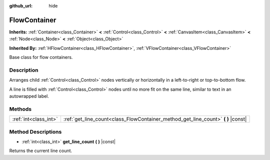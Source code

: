 :github_url: hide

.. DO NOT EDIT THIS FILE!!!
.. Generated automatically from Godot engine sources.
.. Generator: https://github.com/godotengine/godot/tree/3.5/doc/tools/make_rst.py.
.. XML source: https://github.com/godotengine/godot/tree/3.5/doc/classes/FlowContainer.xml.

.. _class_FlowContainer:

FlowContainer
=============

**Inherits:** :ref:`Container<class_Container>` **<** :ref:`Control<class_Control>` **<** :ref:`CanvasItem<class_CanvasItem>` **<** :ref:`Node<class_Node>` **<** :ref:`Object<class_Object>`

**Inherited By:** :ref:`HFlowContainer<class_HFlowContainer>`, :ref:`VFlowContainer<class_VFlowContainer>`

Base class for flow containers.

Description
-----------

Arranges child :ref:`Control<class_Control>` nodes vertically or horizontally in a left-to-right or top-to-bottom flow.

A line is filled with :ref:`Control<class_Control>` nodes until no more fit on the same line, similar to text in an autowrapped label.

Methods
-------

+-----------------------+--------------------------------------------------------------------------------------+
| :ref:`int<class_int>` | :ref:`get_line_count<class_FlowContainer_method_get_line_count>` **(** **)** |const| |
+-----------------------+--------------------------------------------------------------------------------------+

Method Descriptions
-------------------

.. _class_FlowContainer_method_get_line_count:

- :ref:`int<class_int>` **get_line_count** **(** **)** |const|

Returns the current line count.

.. |virtual| replace:: :abbr:`virtual (This method should typically be overridden by the user to have any effect.)`
.. |const| replace:: :abbr:`const (This method has no side effects. It doesn't modify any of the instance's member variables.)`
.. |vararg| replace:: :abbr:`vararg (This method accepts any number of arguments after the ones described here.)`

